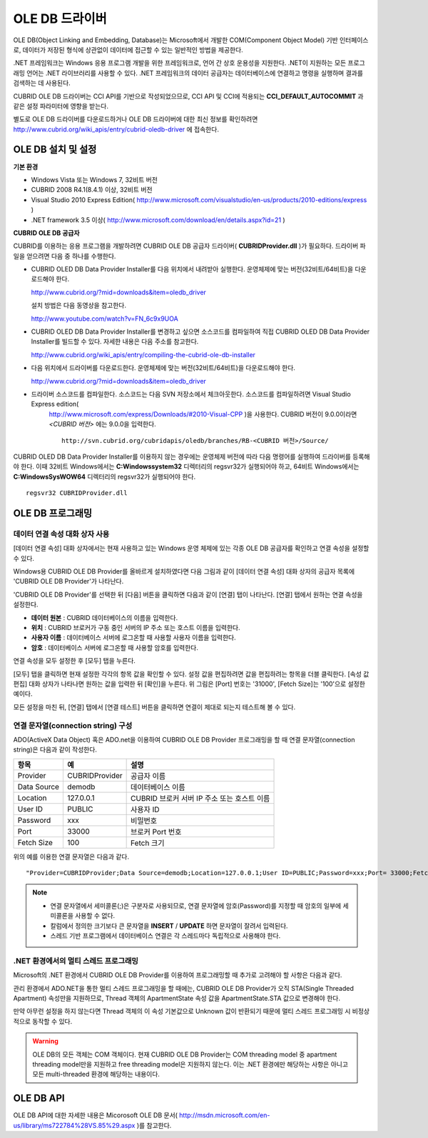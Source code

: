 ***************
OLE DB 드라이버
***************

OLE DB(Object Linking and Embedding, Database)는 Microsoft에서 개발한 COM(Component Object Model) 기반 인터페이스로, 데이터가 저장된 형식에 상관없이 데이터에 접근할 수 있는 일반적인 방법을 제공한다.

.NET 프레임워크는 Windows 응용 프로그램 개발을 위한 프레임워크로, 언어 간 상호 운용성을 지원한다. .NET이 지원하는 모든 프로그래밍 언어는 .NET 라이브러리를 사용할 수 있다. .NET 프레임워크의 데이터 공급자는 데이터베이스에 연결하고 명령을 실행하며 결과를 검색하는 데 사용된다.

CUBRID OLE DB 드라이버는 CCI API를 기반으로 작성되었으므로, CCI API 및 CCI에 적용되는 **CCI_DEFAULT_AUTOCOMMIT** 과 같은 설정 파라미터에 영향을 받는다.

별도로 OLE DB 드라이버를 다운로드하거나 OLE DB 드라이버에 대한 최신 정보를 확인하려면 `http://www.cubrid.org/wiki_apis/entry/cubrid-oledb-driver <http://www.cubrid.org/wiki_apis/entry/cubrid-oledb-driver>`_ 에 접속한다.

OLE DB 설치 및 설정
===================

**기본 환경**

*   Windows Vista 또는 Windows 7, 32비트 버전
*   CUBRID 2008 R4.1(8.4.1) 이상, 32비트 버전
*   Visual Studio 2010 Express Edition(
    `http://www.microsoft.com/visualstudio/en-us/products/2010-editions/express <http://www.microsoft.com/visualstudio/en-us/products/2010-editions/express>`_
    )
*   .NET framework 3.5 이상(
    `http://www.microsoft.com/download/en/details.aspx?id=21 <http://www.microsoft.com/download/en/details.aspx?id=21>`_
    )

**CUBRID OLE DB 공급자**

CUBRID를 이용하는 응용 프로그램을 개발하려면 CUBRID OLE DB 공급자 드라이버( **CUBRIDProvider.dll** )가 필요하다. 드라이버 파일을 얻으려면 다음 중 하나를 수행한다.

* CUBRID OLED DB Data Provider Installer를 다음 위치에서 내려받아 실행한다. 운영체제에 맞는 버전(32비트/64비트)을 다운로드해야 한다.

  `http://www.cubrid.org/?mid=downloads&item=oledb_driver <http://www.cubrid.org/?mid=downloads&item=oledb_driver>`_

  설치 방법은 다음 동영상을 참고한다.

  `http://www.youtube.com/watch?v=FN_6c9x9UOA <http://www.youtube.com/watch?v=FN_6c9x9UOA>`_

* CUBRID OLED DB Data Provider Installer를 변경하고 싶으면 소스코드를 컴파일하여 직접 CUBRID OLED DB Data Provider Installer를 빌드할 수 있다. 자세한 내용은 다음 주소를 참고한다.

  `http://www.cubrid.org/wiki_apis/entry/compiling-the-cubrid-ole-db-installer <http://www.cubrid.org/wiki_apis/entry/compiling-the-cubrid-ole-db-installer>`_

* 다음 위치에서 드라이버를 다운로드한다. 운영체제에 맞는 버전(32비트/64비트)을 다운로드해야 한다.

  `http://www.cubrid.org/?mid=downloads&item=oledb_driver <http://www.cubrid.org/?mid=downloads&item=oledb_driver>`_

* 드라이버 소스코드를 컴파일한다. 소스코드는 다음 SVN 저장소에서 체크아웃한다. 소스코드를 컴파일하려면 Visual Studio Express edition(
    `http://www.microsoft.com/express/Downloads/#2010-Visual-CPP <http://www.microsoft.com/express/Downloads/#2010-Visual-CPP>`_
    )을 사용한다. CUBRID 버전이 9.0.0이라면 *<CUBRID 버전>* 에는 9.0.0을 입력한다. ::

	http://svn.cubrid.org/cubridapis/oledb/branches/RB-<CUBRID 버전>/Source/

CUBRID OLED DB Data Provider Installer를 이용하지 않는 경우에는 운영체제 버전에 따라 다음 명령어를 실행하여 드라이버를 등록해야 한다. 이때 32비트 Windows에서는 **C:\Windows\system32** 디렉터리의 regsvr32가 실행되어야 하고, 64비트 Windows에서는 **C:\Windows\SysWOW64** 디렉터리의 regsvr32가 실행되어야 한다. ::

	regsvr32 CUBRIDProvider.dll

OLE DB 프로그래밍
=================

데이터 연결 속성 대화 상자 사용
-------------------------------

[데이터 연결 속성] 대화 상자에서는 현재 사용하고 있는 Windows 운영 체제에 있는 각종 OLE DB 공급자를 확인하고 연결 속성을 설정할 수 있다.

Windows용 CUBRID OLE DB Provider를 올바르게 설치하였다면 다음 그림과 같이 [데이터 연결 속성] 대화 상자의 공급자 목록에 'CUBRID OLE DB Provider'가 나타난다.

.. image:: /images/image84.png

'CUBRID OLE DB Provider'를 선택한 뒤 [다음] 버튼을 클릭하면 다음과 같이 [연결] 탭이 나타난다. [연결] 탭에서 원하는 연결 속성을 설정한다.

.. image:: /images/image85.png

*   **데이터 원본** : CUBRID 데이터베이스의 이름을 입력한다.
*   **위치** : CUBRID 브로커가 구동 중인 서버의 IP 주소 또는 호스트 이름을 입력한다.
*   **사용자 이름** : 데이터베이스 서버에 로그온할 때 사용할 사용자 이름을 입력한다.
*   **암호** : 데이터베이스 서버에 로그온할 때 사용할 암호를 입력한다.

연결 속성을 모두 설정한 후 [모두] 탭을 누른다.

.. image:: /images/image86.png

[모두] 탭을 클릭하면 현재 설정한 각각의 항목 값을 확인할 수 있다. 설정 값을 편집하려면 값을 편집하려는 항목을 더블 클릭한다. [속성 값 편집] 대화 상자가 나타나면 원하는 값을 입력한 뒤 [확인]을 누른다. 위 그림은 [Port] 번호는 '31000', [Fetch Size]는 '100'으로 설정한 예이다.

모든 설정을 마친 뒤, [연결] 탭에서 [연결 테스트] 버튼을 클릭하면 연결이 제대로 되는지 테스트해 볼 수 있다.

.. image:: /images/image87.png

연결 문자열(connection string) 구성
-----------------------------------

ADO(ActiveX Data Object) 혹은 ADO.net을 이용하여 CUBRID OLE DB Provider 프로그래밍을 할 때 연결 문자열(connection string)은 다음과 같이 작성한다.

+-------------+----------------+---------------------------------------------+
| 항목        | 예             | 설명                                        |
+=============+================+=============================================+
| Provider    | CUBRIDProvider | 공급자 이름                                 |
+-------------+----------------+---------------------------------------------+
| Data Source | demodb         | 데이터베이스 이름                           |
+-------------+----------------+---------------------------------------------+
| Location    | 127.0.0.1      | CUBRID 브로커 서버 IP 주소 또는 호스트 이름 |
+-------------+----------------+---------------------------------------------+
| User ID     | PUBLIC         | 사용자 ID                                   |
+-------------+----------------+---------------------------------------------+
| Password    | xxx            | 비밀번호                                    |
+-------------+----------------+---------------------------------------------+
| Port        | 33000          | 브로커 Port 번호                            |
+-------------+----------------+---------------------------------------------+
| Fetch Size  | 100            | Fetch 크기                                  |
+-------------+----------------+---------------------------------------------+

위의 예를 이용한 연결 문자열은 다음과 같다. ::

	"Provider=CUBRIDProvider;Data Source=demodb;Location=127.0.0.1;User ID=PUBLIC;Password=xxx;Port= 33000;Fetch Size=100"

.. note::

	*   연결 문자열에서 세미콜론(;)은 구분자로 사용되므로, 연결 문자열에 암호(Password)를 지정할 때 암호의 일부에 세미콜론을 사용할 수 없다.
	*   칼럼에서 정의한 크기보다 큰 문자열을 **INSERT** / **UPDATE** 하면 문자열이 잘려서 입력된다.
	*   스레드 기반 프로그램에서 데이터베이스 연결은 각 스레드마다 독립적으로 사용해야 한다.

.NET 환경에서의 멀티 스레드 프로그래밍
--------------------------------------

Microsoft의 .NET 환경에서 CUBRID OLE DB Provider를 이용하여 프로그래밍할 때 추가로 고려해야 할 사항은 다음과 같다.

관리 환경에서 ADO.NET을 통한 멀티 스레드 프로그래밍을 할 때에는, CUBRID OLE DB Provider가 오직 STA(Single Threaded Apartment) 속성만을 지원하므로, Thread 객체의 ApartmentState 속성 값을 ApartmentState.STA 값으로 변경해야 한다.

만약 아무런 설정을 하지 않는다면 Thread 객체의 이 속성 기본값으로 Unknown 값이 반환되기 때문에 멀티 스레드 프로그래밍 시 비정상적으로 동작할 수 있다.

.. warning::

	OLE DB의 모든 객체는 COM 객체이다. 현재 CUBRID OLE DB Provider는 COM threading model 중 apartment threading model만을 지원하고 free threading model은 지원하지 않는다. 이는 .NET 환경에만 해당하는 사항은 아니고 모든 multi-threaded 환경에 해당하는 내용이다.

OLE DB API
==========

OLE DB API에 대한 자세한 내용은 Micorosoft OLE DB 문서(
`http://msdn.microsoft.com/en-us/library/ms722784%28VS.85%29.aspx <http://msdn.microsoft.com/en-us/library/ms722784%28VS.85%29.aspx>`_
)를 참고한다.
